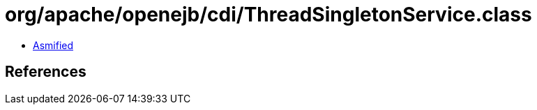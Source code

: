 = org/apache/openejb/cdi/ThreadSingletonService.class

 - link:ThreadSingletonService-asmified.java[Asmified]

== References

